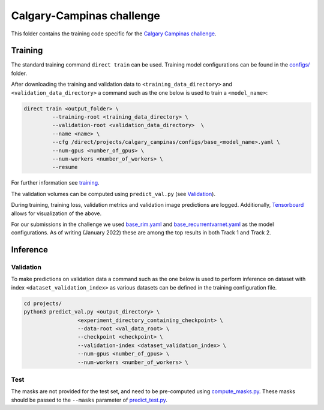 ==========================
Calgary-Campinas challenge
==========================

This folder contains the training code specific for the `Calgary Campinas challenge <https://sites.google.com/view/calgary-campinas-dataset/mr-reconstruction-challenge>`__.

Training
--------

The standard training command ``direct train`` can be used. Training model configurations can be found in the `configs/ <configs>`__ folder.

After downloading the training and validation data to ``<training_data_directory>`` and ``<validation_data_directory>``
a command such as the one below is used to train a ``<model_name>``:

.. code-block:: bash

   direct train <output_folder> \
            --training-root <training_data_directory> \
            --validation-root <validation_data_directory>  \
            --name <name> \
            --cfg /direct/projects/calgary_campinas/configs/base_<model_name>.yaml \
            --num-gpus <number_of_gpus> \
            --num-workers <number_of_workers> \
            --resume

For further information see `training <../../docs/training.rst>`__.

The validation volumes can be computed using ``predict_val.py`` (see `Validation <#validation>`__).

During training, training loss, validation metrics and validation image predictions are logged. Additionally, `Tensorboard <https://docs.aiforoncology.nl/direct/tensorboard.html>`__ allows for visualization of the above.

For our submissions in the challenge we used `base_rim.yaml <configs/base_rim.yaml>`__ and `base_recurrentvarnet.yaml <configs/base_recurrentvarnet.yaml>`__ as the model configurations.
As of writing (January 2022) these are among the top results in both Track 1 and Track 2.

Inference
---------

Validation
~~~~~~~~~~

To make predictions on validation data a command such as the one below is used to perform inference on dataset with
index ``<dataset_validation_index>`` as various datasets can be defined in the training configuration file.

.. code-block:: bash

   cd projects/
   python3 predict_val.py <output_directory> \
                    <experiment_directory_containing_checkpoint> \
                    --data-root <val_data_root> \
                    --checkpoint <checkpoint> \
                    --validation-index <dataset_validation_index> \
                    --num-gpus <number_of_gpus> \
                    --num-workers <number_of_workers> \

Test
~~~~

The masks are not provided for the test set, and need to be pre-computed using `compute_masks.py <compute_masks.py>`__. These masks should be passed to the ``--masks`` parameter of `predict_test.py <predict_test.py>`__.
